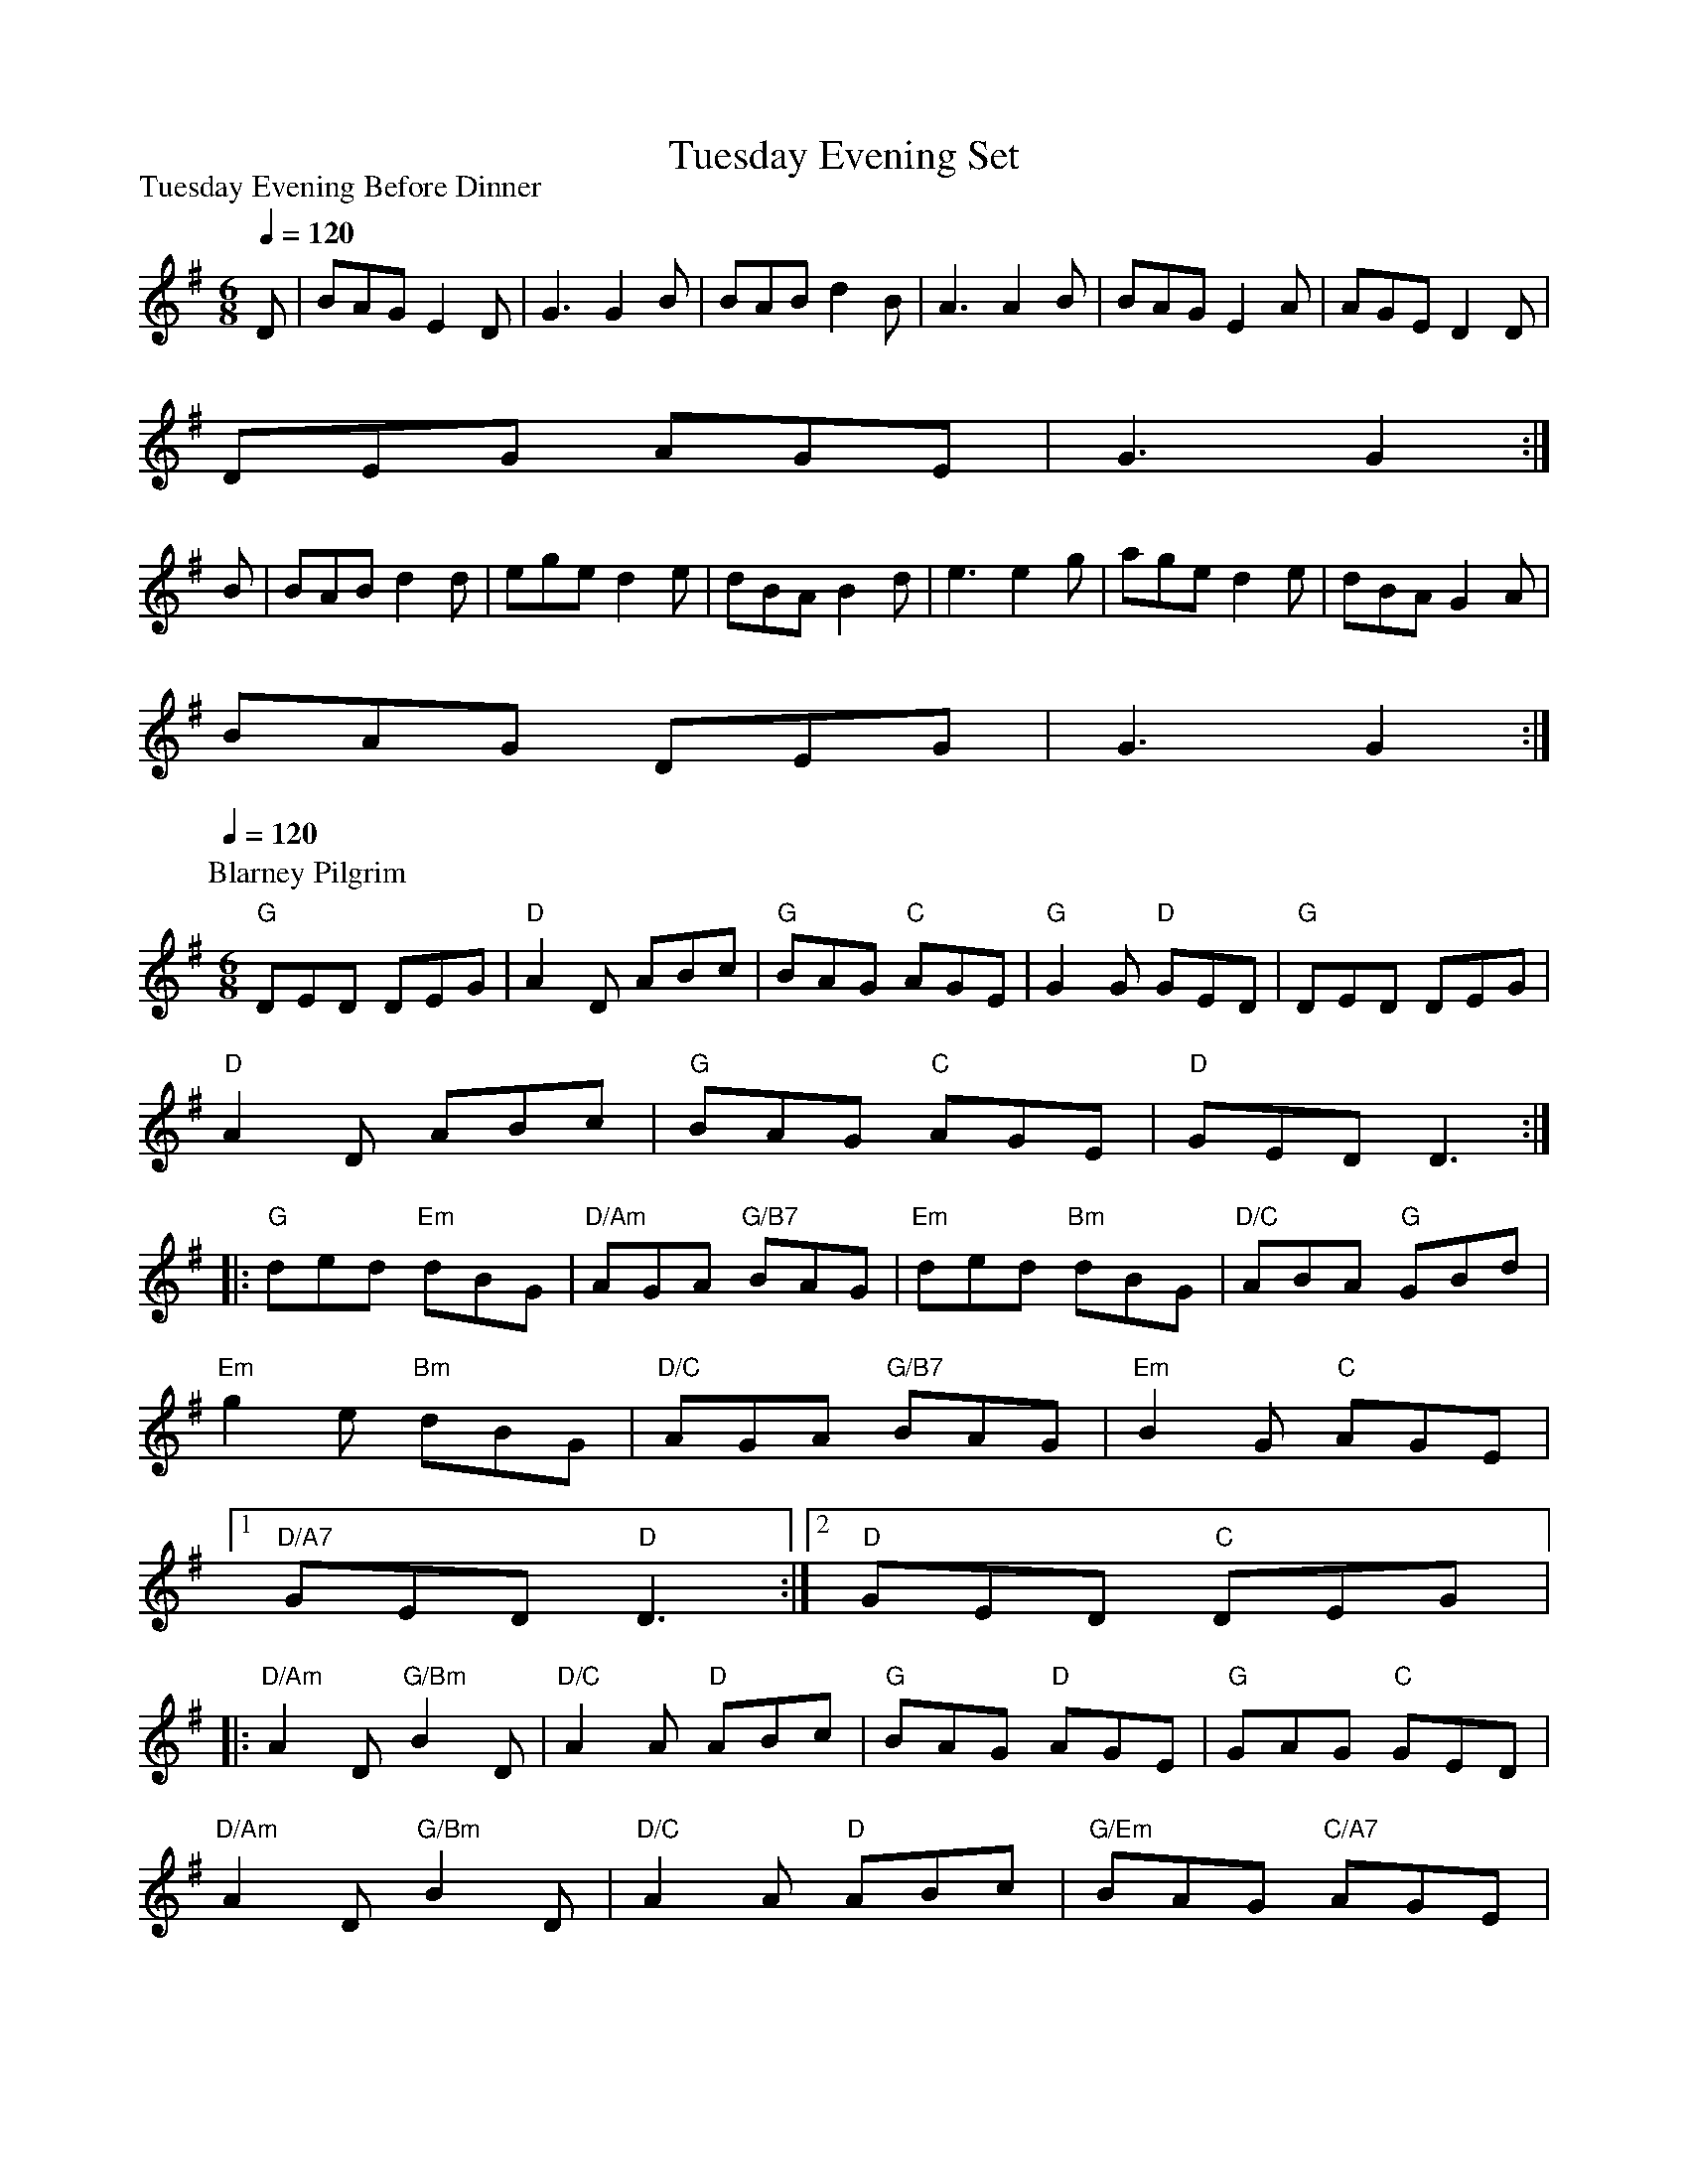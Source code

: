 X:1
T:Tuesday Evening Set
P:Tuesday Evening Before Dinner
Q:1/4=120
M:6/8
L:1/8
K:G
D | BAG E2 D | G3 G2 B | BAB d2 B | A3 A2 B | BAG E2 A | AGE D2 D |
DEG AGE | G3 G2 :|
B | BAB d2 d | ege d2 e | dBA B2 d | e3 e2 g | age d2 e | dBA G2 A |
BAG DEG | G3 G2 :|
%
P:Blarney Pilgrim
Q:1/4=120
M:6/8
L:1/8
K:G
"G"DED DEG | "D"A2 D ABc | "G"BAG "C"AGE | "G"G2 G "D"GED | "G"DED DEG |
"D"A2 D ABc | "G"BAG "C"AGE | "D"GED D3 ::
"G"ded "Em"dBG | "D/Am"AGA "G/B7"BAG | "Em"ded "Bm"dBG | "D/C"ABA "G"GBd |
"Em"g2 e "Bm"dBG | "D/C"AGA "G/B7"BAG | "Em"B2 G "C"AGE |
[1 "D/A7"GED "D"D3 :| [2 "D"GED "C"DEG |:
"D/Am"A2 D "G/Bm"B2 D | "D/C"A2 A "D"ABc | "G"BAG "D"AGE | "G"GAG "C"GED |
"D/Am"A2 D "G/Bm"B2 D | "D/C"A2 A "D"ABc | "G/Em"BAG "C/A7"AGE |
[1 "D"GED "C"DEG :| [2 "D"GED D3 |]
%
P:The Kesh Jig
Q:1/4=130
M:6/8
L:1/8
K:G
D | "G"G2G GAB | "D7"A2 A ABd | "G"edd gdd | "D7"edB dBA |
"G"G2G "(Em)"GAB | "Am"A2A "D7"ABd | "G"edd gdB | "D7"ABA "G"G2 ::
A | "G"B2B dBd | "C"ege "G"dBG | "G"B2B dBG | "Am"A3 "D7"AGA |
"G"B2B dBd | "C"ege "G"dBd | "C"g2g aga | "D7"bgg "G"g2 :|

